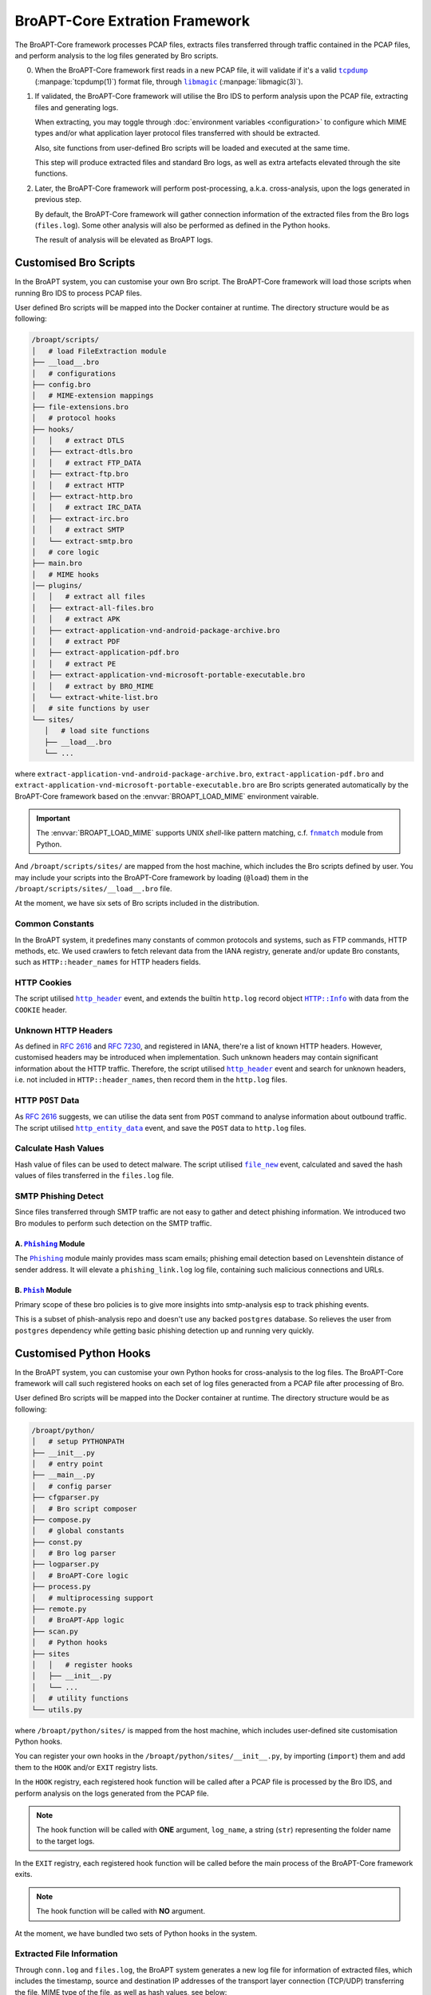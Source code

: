 BroAPT-Core Extration Framework
===============================

The BroAPT-Core framework processes PCAP files, extracts files transferred
through traffic contained in the PCAP files, and perform analysis to the log
files generated by Bro scripts.

.. image:: _image/BroAPT/BroAPT.006.png
   :alt: BroAPT-Core Extration Framework

0. When the BroAPT-Core framework first reads in a new PCAP file, it will
   validate if it's a valid |tcpdump|_ (:manpage:`tcpdump(1)`) format file,
   through |libmagic|_ (:manpage:`libmagic(3)`).
1. If validated, the BroAPT-Core framework will utilise the Bro IDS to
   perform analysis upon the PCAP file, extracting files and generating logs.

   When extracting, you may toggle through :doc:`environment variables <configuration>`
   to configure which MIME types and/or what application layer protocol files
   transferred with should be extracted.

   Also, site functions from user-defined Bro scripts will be loaded and executed
   at the same time.

   This step will produce extracted files and standard Bro logs, as well as
   extra artefacts elevated through the site functions.
2. Later, the BroAPT-Core framework will perform post-processing, a.k.a.
   cross-analysis, upon the logs generated in previous step.

   By default, the BroAPT-Core framework will gather connection information
   of the extracted files from the Bro logs (``files.log``). Some other analysis
   will also be performed as defined in the Python hooks.

   The result of analysis will be elevated as BroAPT logs.

.. |tcpdump| replace:: ``tcpdump``
.. _tcpdump: https://www.tcpdump.org
.. |libmagic| replace:: ``libmagic``
.. _libmagic: https://pypi.org/project/python-libmagic

----------------------
Customised Bro Scripts
----------------------

In the BroAPT system, you can customise your own Bro script. The BroAPT-Core
framework will load those scripts when running Bro IDS to process PCAP files.

User defined Bro scripts will be mapped into the Docker container at runtime.
The directory structure would be as following:

.. code:: text

   /broapt/scripts/
   │   # load FileExtraction module
   ├── __load__.bro
   │   # configurations
   ├── config.bro
   │   # MIME-extension mappings
   ├── file-extensions.bro
   │   # protocol hooks
   ├── hooks/
   │   │   # extract DTLS
   │   ├── extract-dtls.bro
   │   │   # extract FTP_DATA
   │   ├── extract-ftp.bro
   │   │   # extract HTTP
   │   ├── extract-http.bro
   │   │   # extract IRC_DATA
   │   ├── extract-irc.bro
   │   │   # extract SMTP
   │   └── extract-smtp.bro
   │   # core logic
   ├── main.bro
   │   # MIME hooks
   │── plugins/
   │   │   # extract all files
   │   ├── extract-all-files.bro
   │   │   # extract APK
   │   ├── extract-application-vnd-android-package-archive.bro
   │   │   # extract PDF
   │   ├── extract-application-pdf.bro
   │   │   # extract PE
   │   ├── extract-application-vnd-microsoft-portable-executable.bro
   │   │   # extract by BRO_MIME
   │   └── extract-white-list.bro
   │   # site functions by user
   └── sites/
      │   # load site functions
      ├── __load__.bro
      └── ...

where ``extract-application-vnd-android-package-archive.bro``,
``extract-application-pdf.bro`` and
``extract-application-vnd-microsoft-portable-executable.bro`` are Bro scripts
generated automatically by the BroAPT-Core framework based on the
:envvar:`BROAPT_LOAD_MIME` environment vairable.

.. important::

   The :envvar:`BROAPT_LOAD_MIME` supports UNIX *shell*-like pattern matching,
   c.f. |fnmatch|_ module from Python.

   .. |fnmatch| replace:: ``fnmatch``
   .. _fnmatch: https://docs.python.org/3/library/fnmatch.html

And ``/broapt/scripts/sites/`` are mapped from the host machine, which includes
the Bro scripts defined by user. You may include your scripts into the
BroAPT-Core framework by loading (``@load``) them in the
``/broapt/scripts/sites/__load__.bro`` file.

At the moment, we have six sets of Bro scripts included in the distribution.

Common Constants
----------------

In the BroAPT system, it predefines many constants of common protocols and
systems, such as FTP commands, HTTP methods, etc. We used crawlers to fetch
relevant data from the IANA registry, generate and/or update Bro constants,
such as ``HTTP::header_names`` for HTTP headers fields.

HTTP Cookies
------------

The script utilised |http_header|_ event, and extends the builtin ``http.log``
record object |HTTP.Info|_ with data from the ``COOKIE`` header.

.. |http_header| replace:: ``http_header``
.. _http_header: https://docs.zeek.org/en/current/scripts/base/bif/plugins/Zeek_HTTP.events.bif.zeek.html#id-http_header
.. |HTTP.Info| replace:: ``HTTP::Info``
.. _HTTP.Info: https://docs.zeek.org/en/current/scripts/base/protocols/http/main.zeek.html#type-HTTP::Info

Unknown HTTP Headers
--------------------

As defined in :rfc:`2616` and :rfc:`7230`, and registered in IANA, there're a
list of known HTTP headers. However, customised headers may be introduced when
implementation. Such unknown headers may contain significant information about
the HTTP traffic. Therefore, the script utilised |http_header|_ event and
search for unknown headers, i.e. not included in ``HTTP::header_names``, then
record them in the ``http.log`` files.

HTTP ``POST`` Data
------------------

As :rfc:`2616` suggests, we can utilise the data sent from ``POST`` command
to analyse information about outbound traffic. The script utilised
|http_entity_data|_ event, and save the ``POST`` data to ``http.log`` files.

.. |http_entity_data| replace:: ``http_entity_data``
.. _http_entity_data: https://docs.zeek.org/en/current/scripts/base/bif/plugins/Zeek_HTTP.events.bif.zeek.html#id-http_entity_data

Calculate Hash Values
---------------------

Hash value of files can be used to detect malware. The script utilised
|file_new|_ event, calculated and saved the hash values of files transferred
in the ``files.log`` file.

.. |file_new| replace:: ``file_new``
.. _file_new: https://docs.zeek.org/en/current/scripts/base/bif/event.bif.zeek.html#id-file_new

SMTP Phishing Detect
--------------------

Since files transferred through SMTP traffic are not easy to gather and detect
phishing information. We introduced two Bro modules to perform such detection
on the SMTP traffic.

A. |Phishing|_ Module
~~~~~~~~~~~~~~~~~~~~~

The |Phishing|_ module mainly provides mass scam emails; phishing email detection
based on Levenshtein distance of sender address. It will elevate a
``phishing_link.log`` log file, containing such malicious connections and URLs.

.. |Phishing| replace:: ``Phishing``
.. _Phishing: https://github.com/hosom/bro-phishing

B. |Phish|_ Module
~~~~~~~~~~~~~~~~~~

Primary scope of these bro policies is to give more insights into smtp-analysis
esp to track phishing events.

This is a subset of phish-analysis repo and doesn't use any backed ``postgres``
database. So relieves the user from ``postgres`` dependency while getting
basic phishing detection up and running very quickly.

.. |Phish| replace:: ``Phish``
.. _Phish: https://github.com/initconf/smtp-url-analysis

-----------------------
Customised Python Hooks
-----------------------

In the BroAPT system, you can customise your own Python hooks for cross-analysis
to the log files. The BroAPT-Core framework will call such registered hooks on
each set of log files generacted from a PCAP file after processing of Bro.

.. seealso::

   Log analysis and generation can be done through the `ZLogging`_ project,
   which provides both loading and dumping interface to the processing of
   Bro logs in an elegant Pythonic way.

   .. _ZLogging: https://zlogging.jarryshaw.me

User defined Bro scripts will be mapped into the Docker container at runtime.
The directory structure would be as following:

.. code:: text

   /broapt/python/
   │   # setup PYTHONPATH
   ├── __init__.py
   │   # entry point
   ├── __main__.py
   │   # config parser
   ├── cfgparser.py
   │   # Bro script composer
   ├── compose.py
   │   # global constants
   ├── const.py
   │   # Bro log parser
   ├── logparser.py
   │   # BroAPT-Core logic
   ├── process.py
   │   # multiprocessing support
   ├── remote.py
   │   # BroAPT-App logic
   ├── scan.py
   │   # Python hooks
   ├── sites
   │   │   # register hooks
   │   ├── __init__.py
   │   └── ...
   │   # utility functions
   └── utils.py

where ``/broapt/python/sites/`` is mapped from the host machine, which includes
user-defined site customisation Python hooks.

You can register your own hooks in the ``/broapt/python/sites/__init__.py``,
by importing (``import``) them and add them to the ``HOOK`` and/or ``EXIT``
registry lists.

In the ``HOOK`` registry, each registered hook function will be called after
a PCAP file is processed by the Bro IDS, and perform analysis on the logs
generated from the PCAP file.

.. note::

   The hook function will be called with **ONE** argument, ``log_name``, a
   string (``str``) representing the folder name to the target logs.

In the ``EXIT`` registry, each registered hook function will be called before
the main process of the BroAPT-Core framework exits.

.. note::

   The hook function will be called with **NO** argument.

At the moment, we have bundled two sets of Python hooks in the system.

Extracted File Information
--------------------------

Through ``conn.log`` and ``files.log``, the BroAPT system generates a new
log file for information of extracted files, which includes the timestamp,
source and destination IP addresses of the transport layer connection
(TCP/UDP) transferring the file, MIME type of the file, as well as hash
values, see below:

================== ========== =====================================================
Field Name         Bro Type   Description
================== ========== =====================================================
``timestamp``      ``float``  Connection timestamp
``log_uuid``       ``string`` UUID of source logs
``log_path``       ``string`` Absolute path to source logs (in Docker container)
``log_name``       ``string`` Relative path to source logs
``dump_path``      ``string`` Absolute path to extracted file (in Docker container)
``local_name``     ``string`` Relative path to extracted file
``source_name``    ``string`` Original filename (if present)
``hosts``          ``vector`` Transferrer and receiver
``conns``          ``vector`` Source and destination IP addresses and ports
``bro_mime_type``  ``string`` MIME type probed by Bro IDS
``real_mime_type`` ``string`` MIME type detected by ``libmagic``
``hash``           ``table``  Hash values (MD5, SHA1 and SHA256)
================== ========== =====================================================

The equivalent `ZLogging data model`_ can be declared as following:

.. code:: python

   class ExtractedFiles(Model):
       timestamp = FloatType()
       log_uuid = StringType()
       log_path = StringType()
       dump_path = StringType()
       local_name = StringType()
       source_name  = StringType()
       hosts = VectorType(element_type=RecordType(
           tx=AddrType(),
           rx=AddrType(),
       ))
       conns = VectorType(element_type=RecordType(
           src_h=AddrType(),
           src_p=PortType(),
           dst_h=AddrType(),
           dst_p=PortType(),
       ))
       bro_mime_type = StringType()
       real_mime_type = StringType()
       hash = RecordType(
           md5=StringType(),
           sha1=StringType(),
           sha256=StringType(),
       )

.. _ZLogging data model: https://zlogging.jarryshaw.me/en/latest/zlogging.model.html

HTTP Connection Information
---------------------------

Through analysis upon ``http.log``, the BroAPT system elevated a new log file with
more concentrated information about HTTP connections. Such log file contains all
HTTP connections from every processed PCAP file, and can be used for further analysis
based on *big data*.

============ ========== =======================================================
Field Name   Bro Type   Description
============ ========== =======================================================
``srcip``    ``addr``   Client IP address
``ts``       ``float``  Request timestamp (microseconds)
``url``      ``string`` Requests URL path
``ref``      ``string`` ``Referer`` header of the request (*base64* encoded)
``ua``       ``string`` ``User-Agent`` header of the request (*base64* encoded)
``dstip``    ``addr``   Server IP address
``cookie``   ``string`` ``Cookie`` header of the request (*base64* encoded)
``src_port`` ``port``   Client port
``json``     ``vector`` Unregistered HTTP header fields (*JSON* encoded)
``method``   ``string`` HTTP method
``body``     ``string`` ``POST`` body data (*base64* encoded)
============ ========== =======================================================

The equivalent `ZLogging data model`_ can be declared as following (with type
annotations):

.. code:: python

   class HTTPConnections(Model):
       srcip: bro_addr
       ts: bro_float
       url: bro_string
       ref: bro_string
       ua: bro_string
       dstip: bro_addr
       cookie: bro_string
       src_port: bro_port
       json: bro_vector[bro_string]
       method: bro_string
       body: bro_string
